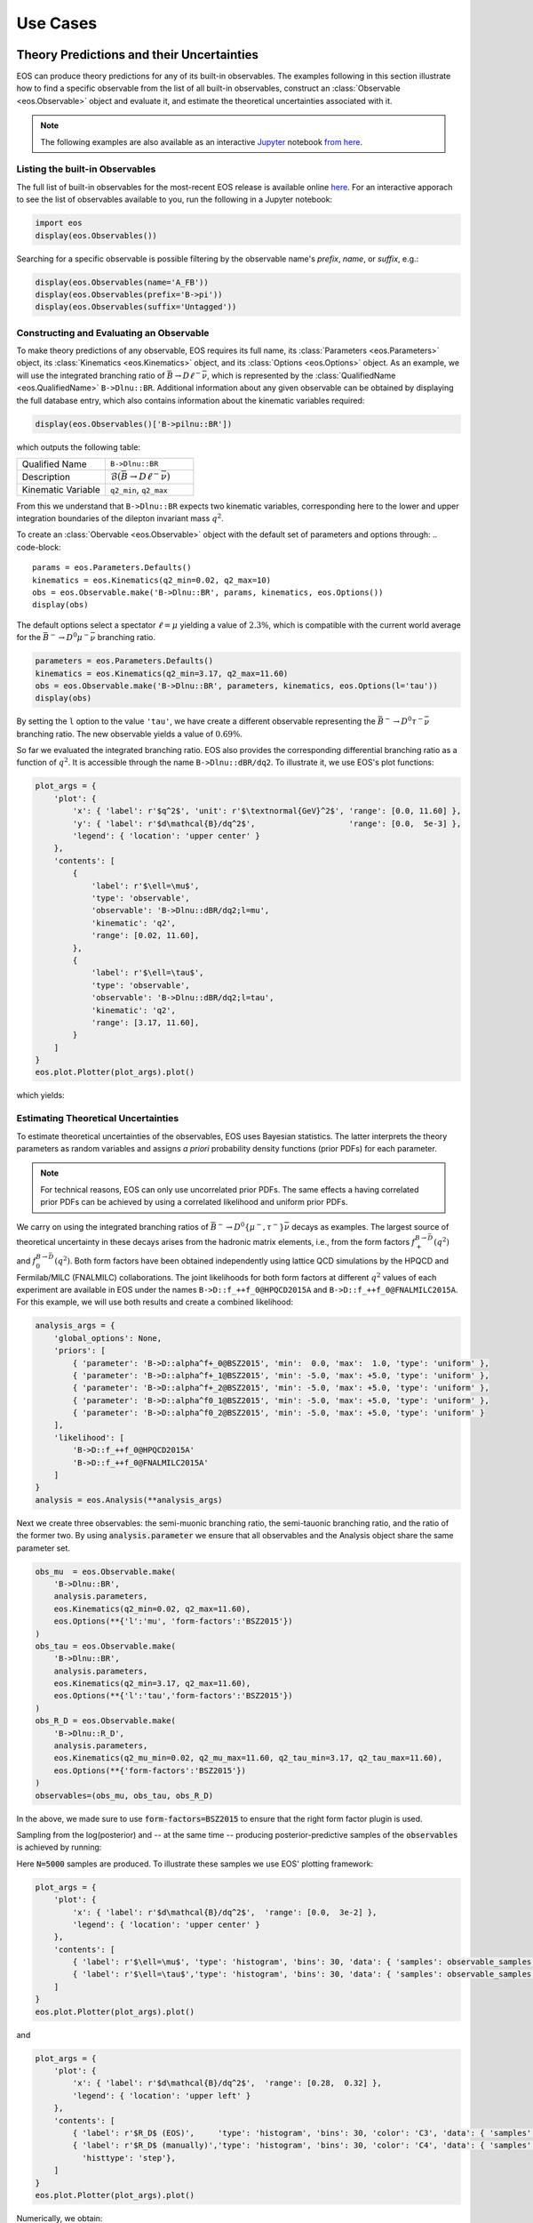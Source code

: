 #########
Use Cases
#########


******************************************
Theory Predictions and their Uncertainties
******************************************

EOS can produce theory predictions for any of its built-in observables.
The examples following in this section illustrate how to find a specific observable from the list of all built-in observables,
construct an :class:`Observable <eos.Observable>` object and evaluate it,
and estimate the theoretical uncertainties associated with it.

.. note::

   The following examples are also available as an interactive `Jupyter <https://jupyter.org/>`_ notebook `from here <https://github.com/eos/eos/blob/master/examples/predictions.ipynb>`_.


Listing the built-in Observables
================================

The full list of built-in observables for the most-recent EOS release is available online `here <https://eos.github.io/doc/observables>`_.
For an interactive apporach to see the list of observables available to you, run the following in a Jupyter notebook:

.. code-block::

   import eos
   display(eos.Observables())

Searching for a specific observable is possible filtering by the observable name's `prefix`, `name`, or `suffix`, e.g.:

.. code-block::

   display(eos.Observables(name='A_FB'))
   display(eos.Observables(prefix='B->pi'))
   display(eos.Observables(suffix='Untagged'))



Constructing and Evaluating an Observable
=========================================

To make theory predictions of any observable, EOS requires its full name, its :class:`Parameters <eos.Parameters>` object,
its :class:`Kinematics <eos.Kinematics>` object, and its :class:`Options <eos.Options>` object.
As an example, we will use the integrated branching ratio of :math:`\bar{B}\to D\ell^-\bar\nu`,
which is represented by the :class:`QualifiedName <eos.QualifiedName>` ``B->Dlnu::BR``.
Additional information about any given observable can be obtained by displaying the full database entry,
which also contains information about the kinematic variables required:

.. code-block::

  display(eos.Observables()['B->pilnu::BR'])

which outputs the following table:

.. list-table::
   :widths: 25, 25

   * - Qualified Name
     - ``B->Dlnu::BR``
   * - Description
     - :math:`\mathcal{B}(\bar{B}\to D\ell^-\bar\nu)`
   * - Kinematic Variable
     - ``q2_min``, ``q2_max``

From this we understand that ``B->Dlnu::BR`` expects two kinematic variables,
corresponding here to the lower and upper integration boundaries of the dilepton invariant mass :math:`q^2`.

To create an :class:`Obervable <eos.Observable>` object with the default set of parameters and options through:
.. code-block::

   params = eos.Parameters.Defaults()
   kinematics = eos.Kinematics(q2_min=0.02, q2_max=10)
   obs = eos.Observable.make('B->Dlnu::BR', params, kinematics, eos.Options())
   display(obs)

The default options select a spectator :math:`\ell=\mu` yielding a value of :math:`2.3\%`,
which is compatible with the current world average for the :math:`\bar{B}^-\to D^0\mu^-\bar\nu` branching ratio.

.. code-block::

   parameters = eos.Parameters.Defaults()
   kinematics = eos.Kinematics(q2_min=3.17, q2_max=11.60)
   obs = eos.Observable.make('B->Dlnu::BR', parameters, kinematics, eos.Options(l='tau'))
   display(obs)

By setting the ``l`` option to the value ``'tau'``, we have create a different observable representing the :math:`\bar{B}^-\to D^0\tau^-\bar\nu` branching ratio.
The new observable yields a value of :math:`0.69\%`.

So far we evaluated the integrated branching ratio. EOS also provides the corresponding differential branching ratio as a function of :math:`q^2`.
It is accessible through the name ``B->Dlnu::dBR/dq2``. To illustrate it, we use EOS's plot functions:

.. code-block::

   plot_args = {
       'plot': {
           'x': { 'label': r'$q^2$', 'unit': r'$\textnormal{GeV}^2$', 'range': [0.0, 11.60] },
           'y': { 'label': r'$d\mathcal{B}/dq^2$',                    'range': [0.0,  5e-3] },
           'legend': { 'location': 'upper center' }
       },
       'contents': [
           {
               'label': r'$\ell=\mu$',
               'type': 'observable',
               'observable': 'B->Dlnu::dBR/dq2;l=mu',
               'kinematic': 'q2',
               'range': [0.02, 11.60],
           },
           {
               'label': r'$\ell=\tau$',
               'type': 'observable',
               'observable': 'B->Dlnu::dBR/dq2;l=tau',
               'kinematic': 'q2',
               'range': [3.17, 11.60],
           }
       ]
   }
   eos.plot.Plotter(plot_args).plot()

which yields:

.. image:: /images/use-cases_prediction_plot-example.png
   :width: 600


Estimating Theoretical Uncertainties
====================================

To estimate theoretical uncertainties of the observables, EOS uses Bayesian statistics.
The latter interprets the theory parameters as random variables and assigns *a priori* probability density functions (prior PDFs) for each parameter.

.. note::

  For technical reasons, EOS can only use uncorrelated prior PDFs.
  The same effects a having correlated prior PDFs can be achieved by using a correlated likelihood and uniform prior PDFs.

We carry on using the integrated branching ratios of :math:`\bar{B}^-\to D^0\left\lbrace\mu^-, \tau^-\right\rbrace\bar\nu` decays as examples.
The largest source of theoretical uncertainty in these decays arises from the hadronic matrix elements, i.e.,
from the form factors :math:`f^{B\to \bar{D}}_+(q^2)` and :math:`f^{B\to \bar{D}}_0(q^2)`.
Both form factors have been obtained independently using lattice QCD simulations by the HPQCD and Fermilab/MILC (FNALMILC) collaborations.
The joint likelihoods for both form factors at different :math:`q^2` values of each experiment are available in EOS under the names ``B->D::f_++f_0@HPQCD2015A`` and ``B->D::f_++f_0@FNALMILC2015A``.
For this example, we will use both results and create a combined likelihood:

.. code-block::

   analysis_args = {
       'global_options': None,
       'priors': [
           { 'parameter': 'B->D::alpha^f+_0@BSZ2015', 'min':  0.0, 'max':  1.0, 'type': 'uniform' },
           { 'parameter': 'B->D::alpha^f+_1@BSZ2015', 'min': -5.0, 'max': +5.0, 'type': 'uniform' },
           { 'parameter': 'B->D::alpha^f+_2@BSZ2015', 'min': -5.0, 'max': +5.0, 'type': 'uniform' },
           { 'parameter': 'B->D::alpha^f0_1@BSZ2015', 'min': -5.0, 'max': +5.0, 'type': 'uniform' },
           { 'parameter': 'B->D::alpha^f0_2@BSZ2015', 'min': -5.0, 'max': +5.0, 'type': 'uniform' }
       ],
       'likelihood': [
           'B->D::f_++f_0@HPQCD2015A'
           'B->D::f_++f_0@FNALMILC2015A'
       ]
   }
   analysis = eos.Analysis(**analysis_args)

Next we create three observables: the semi-muonic branching ratio, the semi-tauonic branching ratio, and the ratio of the former two.
By using :code:`analysis.parameter` we ensure that all observables and the Analysis object share the same parameter set.


.. code-block::

   obs_mu  = eos.Observable.make(
       'B->Dlnu::BR',
       analysis.parameters,
       eos.Kinematics(q2_min=0.02, q2_max=11.60),
       eos.Options(**{'l':'mu', 'form-factors':'BSZ2015'})
   )
   obs_tau = eos.Observable.make(
       'B->Dlnu::BR',
       analysis.parameters,
       eos.Kinematics(q2_min=3.17, q2_max=11.60),
       eos.Options(**{'l':'tau','form-factors':'BSZ2015'})
   )
   obs_R_D = eos.Observable.make(
       'B->Dlnu::R_D',
       analysis.parameters,
       eos.Kinematics(q2_mu_min=0.02, q2_mu_max=11.60, q2_tau_min=3.17, q2_tau_max=11.60),
       eos.Options(**{'form-factors':'BSZ2015'})
   )
   observables=(obs_mu, obs_tau, obs_R_D)

In the above, we made sure to use :code:`form-factors=BSZ2015` to ensure that the right form factor plugin is used.


Sampling from the log(posterior) and -- at the same time -- producing posterior-predictive samples of the :code:`observables` is achieved by running:

.. code-block:

   parameter_samples, log_weights, observable_samples = analysis.sample(N=5000, pre_N=1000, observables=observables)

Here :code:`N=5000` samples are produced. To illustrate these samples we use EOS' plotting framework:

.. code-block::

   plot_args = {
       'plot': {
           'x': { 'label': r'$d\mathcal{B}/dq^2$',  'range': [0.0,  3e-2] },
           'legend': { 'location': 'upper center' }
       },
       'contents': [
           { 'label': r'$\ell=\mu$', 'type': 'histogram', 'bins': 30, 'data': { 'samples': observable_samples[:, 0], 'log_weights': log_weights }},
           { 'label': r'$\ell=\tau$','type': 'histogram', 'bins': 30, 'data': { 'samples': observable_samples[:, 1], 'log_weights': log_weights }},
       ]
   }
   eos.plot.Plotter(plot_args).plot()

.. image:: /images/use-cases_prediction_hist-b-to-d-l-nu.png
   :width: 600

and

.. code-block::

   plot_args = {
       'plot': {
           'x': { 'label': r'$d\mathcal{B}/dq^2$',  'range': [0.28,  0.32] },
           'legend': { 'location': 'upper left' }
       },
       'contents': [
           { 'label': r'$R_D$ (EOS)',     'type': 'histogram', 'bins': 30, 'color': 'C3', 'data': { 'samples': observable_samples[:, 2], 'log_weights': log_weights }},
           { 'label': r'$R_D$ (manually)','type': 'histogram', 'bins': 30, 'color': 'C4', 'data': { 'samples': [o[1] / o[0] for o in observable_samples[:]], 'log_weights': log_weights },
             'histtype': 'step'},
       ]
   }
   eos.plot.Plotter(plot_args).plot()

.. image:: /images/use-cases_prediction_hist-r-d.png
   :width: 600

Numerically, we obtain:

.. code-block::

   import numpy as np
   print('{obs};{opt}  = {mean:.4f} +/- {std:.4f}'.format(
       obs=obs_mu.name(), opt=obs_mu.options(),
       mean=np.average(observable_samples[:,0], weights=np.exp(log_weights)),
       std=np.sqrt(np.var(observable_samples[:, 0]))
   ))
   print('{obs};{opt} = {mean:.4f} +/- {std:.4f}'.format(
       obs=obs_tau.name(), opt=obs_tau.options(),
       mean=np.average(observable_samples[:,1], weights=np.exp(log_weights)),
       std=np.sqrt(np.var(observable_samples[:, 1]))
   ))
   print('{obs};{opt}      = {mean:.4f} +/- {std:.4f}'.format(
       obs=obs_R_D.name(), opt=obs_R_D.options(),
       mean=np.average(observable_samples[:,2], weights=np.exp(log_weights)),
       std=np.sqrt(np.var(observable_samples[:, 1]))
   ))

To obtain uncertainty bands for a plot of the differential branching ratios, we can now run:

.. code-block:

   mu_q2values  = np.unique(np.concatenate((np.linspace(0.02,  1.00, 20), np.linspace(1.00, 11.60, 20))))
   mu_obs       = [eos.Observable.make(
                      'B->Dlnu::dBR/dq2', analysis.parameters, eos.Kinematics(q2=q2),
                      eos.Options(**{'form-factors': 'BSZ2015', 'l': 'mu'}))
                  for q2 in mu_q2values]
   tau_q2values = np.linspace(3.17, 11.60, 40)
   tau_obs      = [eos.Observable.make(
                      'B->Dlnu::dBR/dq2', analysis.parameters, eos.Kinematics(q2=q2),
                      eos.Options(**{'form-factors': 'BSZ2015', 'l': 'tau'}))
                  for q2 in tau_q2values]
   _, log_weights, mu_samples  = analysis.sample(N=5000, pre_N=1000, observables=mu_obs)
   _, log_weights, tau_samples = analysis.sample(N=5000, pre_N=1000, observables=tau_obs)

We can plot these samples with EOS' plotting framework by running:

.. code-block::

   plot_args = {
       'plot': {
           'x': { 'label': r'$q^2$', 'unit': r'$\textnormal{GeV}^2$', 'range': [0.0, 11.60] },
           'y': { 'label': r'$d\mathcal{B}/dq^2$',                    'range': [0.0,  5e-3] },
           'legend': { 'location': 'upper center' }
       },
       'contents': [
           {
             'label': r'$\ell=\mu$', 'type': 'uncertainty', 'range': [0.02, 11.60],
             'data': { 'samples': mu_samples, 'xvalues': mu_q2values }
           },
           {
             'label': r'$\ell=\tau$','type': 'uncertainty', 'range': [3.17, 11.60],
             'data': { 'samples': tau_samples, 'xvalues': tau_q2values }
           },
       ]
   }
   eos.plot.Plotter(plot_args).plot()

.. image:: /images/use-cases_prediction_plot-uncertainty.png
   :width: 600


*******************
Parameter Inference
*******************

EOS can infer parameters based on a database of experimental or theoetical constraints and its built-in observables.
The examples following in this section illustrate how to find a specific constraint from the list of all built-in observables,
construct an :class:`Analysis <eos.Analysis>` object that represents the statistical analysis,
and infer mean value and standard deviation of a list of parameters.

.. note::

   The following examples are also available as an interactive `Jupyter <https://jupyter.org/>`_ notebook `from here <https://github.com/eos/eos/blob/master/examples/inference.ipynb>`_.


Listing the built-in Constraints
================================

The full list of built-in constraints for the most-recent EOS release is available online `here <https://eos.github.io/doc/constraints>`_.
For an interactive apporach to see the list of constraints available to you, run the following in a Jupyter notebook:

.. code-block::

   import eos
   display(eos.Constraints())

Searching for a specific observable is possible filtering by the constraint name's `prefix`, `name`, or `suffix`, e.g.:

.. code-block::

   display(eos.Constraints(prefix='B^0->D^+'))


Visualizing the built-in Constraints
====================================

For what follows we will use the two experimental constraints ``B^0->D^+e^-nu::BRs@Belle-2015A`` and ``B^0->D^+mu^-nu::BRs@Belle-2015A``,
to infer the CKM matrix element :math:`|V_{cb}|`. We can readily display these two constraints, along with the default theory prediction,
using the following code:

.. code-block::

   plot_args = {
       'plot': {
           'x': { 'label': r'$q^2$', 'unit': r'$\textnormal{GeV}^2$', 'range': [0.0, 11.63] },
           'y': { 'label': r'$d\mathcal{B}/dq^2$',                    'range': [0.0,  5e-3] },
           'legend': { 'location': 'lower left' }
       },
       'contents': [
           {
               'label': r'$\ell=e$',
               'type': 'observable',
               'observable': 'B->Dlnu::dBR/dq2;l=e,q=d',
               'kinematic': 'q2',
               'color': 'black',
               'range': [0.02, 11.63],
           },
           {
               'label': r'Belle 2015 $\ell=e,\, q=d$',
               'type': 'constraint',
               'color': 'C0',
               'constraints': 'B^0->D^+e^-nu::BRs@Belle-2015A',
               'observable': 'B->Dlnu::BR',
               'variable': 'q2',
               'rescale-by-width': False
           },
           {
               'label': r'Belle 2015 $\ell=\mu,\,q=d$',
               'type': 'constraint',
               'color': 'C1',
               'constraints': 'B^0->D^+mu^-nu::BRs@Belle-2015A',
               'observable': 'B->Dlnu::BR',
               'variable': 'q2',
               'rescale-by-width': False
           },
       ]
   }
   eos.plot.Plotter(plot_args).plot()

The resulting plot looks like this:

.. image:: /images/use-cases_inference_plot-a-priori.png
   :width: 600


Defining the statistical Analysis
=================================

To define our statistical analysis for the inference of :math:`|V_{cb}|` from :math:`\bar{B}\to D\ell^-\bar\nu` branching ratios,
some decisions are needed.
First, we must decide how to parametrize the hadronic form factors that emerge in semileptonic :math:`\bar{B}\to D` transitions.
For what follows we will use the [BSZ2015]_ parametrization.
Next, we must decide the theory input for the form factors. For what follows we will combine the correlated lattice QCD results published by the Fermilab/MILC and HPQCD collaborations in 2015.

We then create an :class:`Analysis <eos.Analysis>` object as follows:

.. code-block::

   analysis_args = {
       'global_options': { 'form-factors': 'BSZ2015', 'model': 'CKMScan' },
       'priors': [
           { 'parameter': 'CKM::abs(V_cb)',           'min':  38e-3, 'max':  45e-3, },
           { 'parameter': 'B->D::alpha^f+_0@BSZ2015', 'min':  0.0,   'max':  1.0,   },
           { 'parameter': 'B->D::alpha^f+_1@BSZ2015', 'min': -4.0,   'max': -1.0,   },
           { 'parameter': 'B->D::alpha^f+_2@BSZ2015', 'min': +4.0,   'max': +6.0,   },
           { 'parameter': 'B->D::alpha^f0_1@BSZ2015', 'min': -1.0,   'max': +2.0,   },
           { 'parameter': 'B->D::alpha^f0_2@BSZ2015', 'min': -2.0,   'max':  0.0,   }
       ],
       'likelihood': [
           'B->D::f_++f_0@HPQCD2015A',
           'B->D::f_++f_0@FNALMILC2015A',
           'B^0->D^+e^-nu::BRs@Belle-2015A',
           'B^0->D^+mu^-nu::BRs@Belle-2015A'
       ]
   }
   analysis = eos.Analysis(**analysis_args)
   analysis.parameters['CKM::abs(V_cb)'].set(42.0e-3)

In the above, the global options ensure that our choice of form factor parametrization is used throughout,
and that for CKM matrix elements the `CKMScan` model is used. The latter provides access to :math:`V_{cb}` matrix element through two :class:`parameters <eos.Parameter>`:
the absolute value ``CKM::abs(V_cb)`` and the complex phase ``CKM::arg(V_cb)``.
We provide the parameters in our analysis through the specifications of the Bayesian priors.
In the above, each prior is by default a uniform prior that covers the range from ``min`` to ``max``.
The likelihood is defined through a list constraints, which in the above includes both the experimental measurements by the Belle collaboration as well as the theoretical lattice QCD results.
Finally, we set the starting value of ``CKM::abs(V_cb)`` to a sensible value of :math:`42\cdot 10^{-3}`.

We can now proceed to optimize the log(posterior) through a call to ``analysis.optimize``.
In a Jupyter notebook, it is useful to display the return value of this method, which illustrates the best-fit point.
We can further display a summary of the goodness-of-fit information.

.. code-block::

   bfp = analysis.optimize()
   display(bfp)
   display(analysis.goodness_of_fit())

The resulting best-fit point looks like this:

.. list-table::
   :widths: 25, 25

   * - parameter
     - value
   * - :math:`|V_{cb}|`
     - 0.0422
   * - ``B->D::alpha^f+_0@BSZ2015``
     - 0.6671
   * - ``B->D::alpha^f+_1@BSZ2015``
     - -2.5314
   * - ``B->D::alpha^f+_2@BSZ2015``
     - 4.8813
   * - ``B->D::alpha^f0_1@BSZ2015``
     - 0.2660
   * - ``B->D::alpha^f0_2@BSZ2015``
     - -0.8410

The goodness-of-fit summary consists of a table listing all constraints,

.. list-table::
   :widths: 25, 25, 25

   * - constraint
     - :math:`\chi^2`
     - d.o.f.
   * - ``B->D::f_++f_0@FNALMILC2015A``
     - 3.4847
     - 7
   * - ``B->D::f_++f_0@HPQCD2015A``
     - 3.1016
     - 5
   * - ``B^0->D^+e^-nu::BRs@Belle-2015A``
     - 11.8206
     - 10
   * - ``B^0->D^+mu^-nu::BRs@Belle-2015A``
     - 5.2242
     - 10

and the overall information including the p value:

.. list-table::
   :widths: 25, 25

   * - total :math:`\chi^2`
     - 23.6310
   * - total degrees of freedom
     - 26
   * - p-value
     - 59.7053%


Sampling from the posterior
===========================

To sample from the posterior, EOS provides the :meth:`sample <eos.Analysis.sample>` method.
Optionally, it can also produce posterior-predictive samples for a list of observables.
For this example, we produce such samples for the differential :math:`\bar{B}\to D^+e^-\bar\nu` branching ratio in 40 points in the phase space.
We can use this to illustrate the results of our fit in relation to the constraints.
The call is:

.. code-block::

   e_q2values  = np.unique(np.concatenate((np.linspace(0.02,  1.00, 20), np.linspace(1.00, 11.60, 20))))
   e_obs       = [eos.Observable.make(
                     'B->Dlnu::dBR/dq2', analysis.parameters, eos.Kinematics(q2=q2),
                     eos.Options(**{'form-factors': 'BSZ2015', 'l': 'e', 'q': 'd'}))
                 for q2 in e_q2values]
   parameter_samples, log_weights, e_samples  = analysis.sample(N=20000, stride=5, pre_N=1000, preruns=5, cov_scale=0.05, start_point=bfp.point, observables=e_obs)

In the above we start sampling at the best-fit point, and carry out :code:`preruns = 5` burn-in runs/preruns of :code:`pre_N = 1000` samples each,
and the main run with a total of :code:`N * stride = 100000` random Markov Chain samples.
The latter are thinned down by a factor of :code:`stride = 5` to obtain :code:`N = 20000` samples in :code:`parameter_samples`.
The values of the log(posterior) are stored in :code:`log_weights`.
The posterior-preditive samples for the observables are stored in :code:`e_samples`, and are only returned if the :code:`observables` keyword argument is provided.


We can illustrate the posterior samples either as a histogram or as a kernel density estimate (KDE) using the built-in plotting functions:

.. code-block::

   plot_args = {
       'plot': {
           'x': { 'label': r'$|V_{cb}|$', 'range': [38e-3, 45e-3] },
           'legend': { 'location': 'upper left' }
       },
       'contents': [
           {
               'type': 'histogram',
               'data': { 'samples': parameter_samples[:, 0], 'log_weights': log_weights }
           },
           {
               'type': 'kde', 'color': 'C0', 'label': 'posterior', 'bandwidth': 2,
               'range': [40e-3, 45e-3],
               'data': { 'samples': parameter_samples[:, 0], 'log_weights': log_weights }
           }
       ]
   }
   eos.plot.Plotter(plot_args).plot()

The result looks like this:

.. image:: /images/use-cases_inference_hist-Vcb.png
   :width: 600

Contours at given levels of posterior probability can be obtained for any pair of parameters using:

.. code-block::

   plot_args = {
       'plot': {
           'x': { 'label': r'$|V_{cb}|$', 'range': [38e-3, 47e-3] },
           'y': { 'label': r'$f_+(0)$', 'range': [0.6, 0.75] },
       },
       'contents': [
           {
               'type': 'kde2D', 'color': 'C1', 'label': 'posterior',
               'range': [40e-3, 45e-3], 'levels': [68, 99], 'bandwidth': 3,
               'data': { 'samples': parameter_samples[:, (0,1)], 'log_weights': log_weights }
           }
       ]
   }
   eos.plot.Plotter(plot_args).plot()

The result looks like this:

.. image:: /images/use-cases_inference_hist-Vcb-f_+-zero.png
   :width: 600

We can visualize the posterior-predictive samples using:

.. code-block::

   plot_args = {
       'plot': {
           'x': { 'label': r'$q^2$', 'unit': r'$\textnormal{GeV}^2$', 'range': [0.0, 11.63] },
           'y': { 'label': r'$d\mathcal{B}/dq^2$',                    'range': [0.0,  5e-3] },
           'legend': { 'location': 'lower left' }
       },
       'contents': [
           {
             'label': r'$\ell=\mu$', 'type': 'uncertainty', 'range': [0.02, 11.60],
             'data': { 'samples': e_samples, 'xvalues': e_q2values }
           },
           {
               'label': r'Belle 2015 $\ell=e,\, q=d$',
               'type': 'constraint',
               'color': 'C0',
               'constraints': 'B^0->D^+e^-nu::BRs@Belle-2015A',
               'observable': 'B->Dlnu::BR',
               'variable': 'q2',
               'rescale-by-width': False
           },
           {
               'label': r'Belle 2015 $\ell=\mu,\,q=d$',
               'type': 'constraint',
               'color': 'C1',
               'constraints': 'B^0->D^+mu^-nu::BRs@Belle-2015A',
               'observable': 'B->Dlnu::BR',
               'variable': 'q2',
               'rescale-by-width': False
           },
       ]
   }
   eos.plot.Plotter(plot_args).plot()

The result looks like this:

.. image:: /images/use-cases_inference_plot-a-posteriori.png
   :width: 600


**************************
Production of Peudo Events
**************************

.. todo::

  Write section on production of pseudo events
